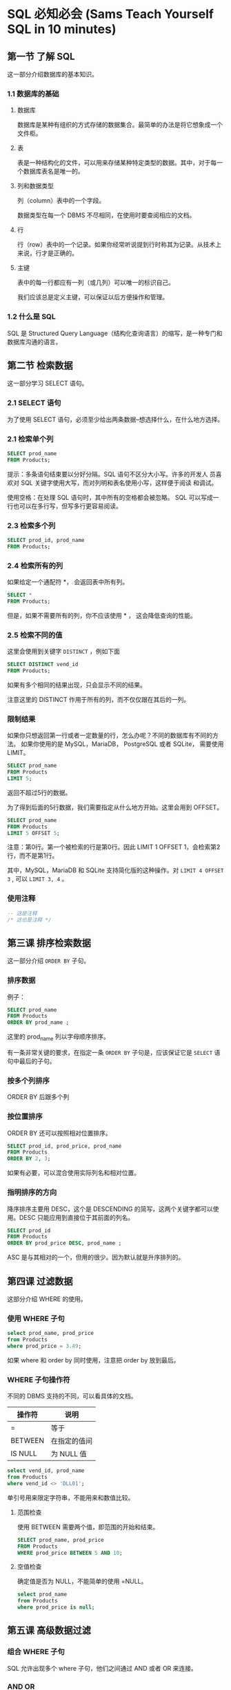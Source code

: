 * SQL 必知必会 (Sams Teach Yourself SQL in 10 minutes)

** 第一节 了解 SQL
    这一部分介绍数据库的基本知识。

*** 1.1 数据库的基础

**** 数据库
    数据库是某种有组织的方式存储的数据集合。最简单的办法是将它想象成一个文件柜。

**** 表
    表是一种结构化的文件，可以用来存储某种特定类型的数据。其中，对于每一个数据库表名是唯一的。

**** 列和数据类型
    列（column）表中的一个字段。

    数据类型在每一个 DBMS 不尽相同，在使用时要查阅相应的文档。

**** 行
    行（row）表中的一个记录。如果你经常听说提到行时称其为记录。从技术上来说，行才是正确的。

**** 主键
    表中的每一行都应有一列（或几列）可以唯一的标识自己。

    我们应该总是定义主键，可以保证以后方便操作和管理。

*** 1.2 什么是 SQL
    SQL 是 Structured Query Language（结构化查询语言）的缩写，是一种专门和数据库沟通的语言。

** 第二节 检索数据
    这一部分学习 SELECT 语句。

*** 2.1 SELECT 语句
    为了使用 SELECT 语句，必须至少给出两条数据--想选择什么，在什么地方选择。

*** 2.1 检索单个列
    #+BEGIN_SRC sql
    SELECT prod_name
    FROM Products;
    #+END_SRC

    提示：多条语句结束要以分好分隔。SQL 语句不区分大小写。许多的开发人
    员喜欢对 SQL 关键字使用大写，而对列明和表名使用小写，这样便于阅读
    和调试。

    使用空格：在处理 SQL 语句时，其中所有的空格都会被忽略。 SQL 可以写成一行也可以在多行写，但写多行更容易阅读。

*** 2.3 检索多个列
    #+BEGIN_SRC sql
    SELECT prod_id, prod_name
    FROM Products;
    #+END_SRC

*** 2.4 检索所有的列

    如果给定一个通配符 *， 会返回表中所有列。

    #+BEGIN_SRC sql
    SELECT *
    FROM Products;
    #+END_SRC

    但是，如果不需要所有的列，你不应该使用 * ， 这会降低查询的性能。

*** 2.5 检索不同的值
    这里会使用到关键字 =DISTINCT= ，例如下面

    #+BEGIN_SRC sql
    SELECT DISTINCT vend_id
    FROM Products;
    #+END_SRC

    如果有多个相同的结果出现，只会显示不同的结果。

    注意这里的 DISTINCT 作用于所有的列，而不仅仅跟在其后的一列。

*** 限制结果
    如果你只想返回第一行或者一定数量的行，怎么办呢？不同的数据库有不同的方法。
    如果你使用的是 MySQL，MariaDB， PostgreSQL 或者 SQLite， 需要使用 LIMIT。

    #+BEGIN_SRC sql
    SELECT prod_name
    FROM Products
    LIMIT 5;
    #+END_SRC

    返回不超过5行的数据。

    为了得到后面的5行数据，我们需要指定从什么地方开始。这里会用到 OFFSET。

    #+BEGIN_SRC sql
    SELECT prod_name
    FROM Products
    LIMIT 5 OFFSET 5;
    #+END_SRC

    注意：第0行。第一个被检索的行是第0行。因此 LIMIT 1 OFFSET 1，会检索第2行，而不是第1行。

    其中，MySQL，MariaDB 和 SQLite 支持简化版的这种操作。对 =LIMIT 4 OFFSET 3= , 可以 =LIMIT 3, 4= 。

*** 使用注释

    #+BEGIN_SRC sql
    -- 这是注释
    /* 这也是注释 */
    #+END_SRC

** 第三课 排序检索数据
    这一部分介绍 =ORDER BY= 子句。

*** 排序数据
    例子：
    #+BEGIN_SRC sql
    SELECT prod_name
    FROM Products
    ORDER BY prod_name ;
    #+END_SRC

    这里的 prod_name 列以字母顺序排序。

    有一条非常关键的要求，在指定一条 =ORDER BY= 子句是，应该保证它是 =SELECT= 语句中最后的子句。

*** 按多个列排序

    ORDER BY 后跟多个列

*** 按位置排序
    ORDER BY 还可以按照相对位置排序。

    #+BEGIN_SRC sql
    SELECT prod_id, prod_price, prod_name
    FROM Products
    ORDER BY 2, 3;
    #+END_SRC

    如果有必要，可以混合使用实际列名和相对位置。

*** 指明排序的方向

    降序排序主要用 DESC，这个是 DESCENDING 的简写，这两个关键字都可以使用。DESC 只能应用到直接位于其前面的列名。

    #+BEGIN_SRC sql
    SELECT prod_id
    FROM Products
    ORDER BY prod_price DESC, prod_name ;
    #+END_SRC

    ASC 是与其相对的一个，但用的很少。因为默认就是升序排列的。

** 第四课 过滤数据

    这部分介绍 WHERE 的使用。

*** 使用 WHERE 子句
    #+BEGIN_SRC sql
    select prod_name, prod_price
    from Products
    where prod_price = 3.49;
    #+END_SRC

    如果 where 和 order by 同时使用，注意把 order by 放到最后。

*** WHERE  子句操作符

	不同的 DBMS 支持的不同，可以看具体的文档。

    | 操作符  | 说明         |
    |---------+--------------|
    | =       | 等于         |
    | BETWEEN | 在指定的值间 |
    | IS NULL | 为 NULL 值     |


	#+BEGIN_SRC sql
	select vend_id, prod_name
	from Products
	where vend_id <> 'DLL01';
	#+END_SRC

	单引号用来限定字符串，不能用来和数值比较。

**** 范围检查
	使用 BETWEEN 需要两个值，即范围的开始和结束。

	#+BEGIN_SRC sql
	SELECT prod_name, prod_price
	FROM Products
	WHERE prod_price BETWEEN 5 AND 10;
	#+END_SRC

**** 空值检查
	确定值是否为 NULL，不能简单的使用 =NULL。

	#+BEGIN_SRC sql
	select prod_name
	from Products
	where prod_price is null;
	#+END_SRC

** 第五课 高级数据过滤

*** 组合 WHERE 子句
	SQL 允许出现多个 where 子句，他们之间通过 AND 或者 OR 来连接。

*** AND OR
	需要注意的是 AND OR 的求值顺序。

	#+BEGIN_SRC sql
	select prod_name, prod_price
	from Products
	where vend_id = '' or vend_id = ''
		  and prod_price >= 10;
	#+END_SRC

	SQL 在处理 OR 之前，优先处理 AND。所以必要的时候，我们要加上括号明确地使用分组操作符。

*** IN 操作符

	IN 用来指定条件范围，范围中的每个条件都可以进行匹配。
	#+BEGIN_SRC sql
	select prod_name, prod_price
	from Products
	where vend_id in ('', '')
	order by prod_name ;
	#+END_SRC

	这里我们可以看出，in 与 or 差不多。使用 or 有如下的优点。
	- 更加的清晰、直观
    - 运行的更快
    - 可以包含其他的 SELECT 语句。这个非常有用。

*** NOT 操作符
	where 子句中用来否定其后条件的关键字。

** 第六节 用通配符进行过滤
	这部分介绍 like 的用法。

*** like 操作符
	通配符搜索只能用于文本字段（字符串），非文本字段不能使用通配符。

*** 百分号（%） 通配符
	% 表示任何字符出现任意次数。为了找出所有以 Fish 开头的产品，可以
	#+BEGIN_SRC sql
	select prod_id, prod_name
	from Products
	where prod_name like 'Fish%';
	#+END_SRC

	这地方可能会有很多的坑，例如匹配 F%y, 以 F 开头， y结尾的。如果y后
	面还有空格就匹配不到了，这不是我们想要的。这个时候，解决办法可以这
	样 F%y% 来匹配。更好的办法是用函数去掉空格。

	% 看起来能匹配任何的东西，但是有一个例外，这就是 =NULL= 。

*** 下划线（_） 通配符
	它只能匹配单个字符。

*** 使用通配符的技巧
	- 不要过度使用通配符。如果其他操作能达到相同的目的，应该使用其他操作。
    - 不要把它们用在搜索模式的开始处。这样是最慢的。



